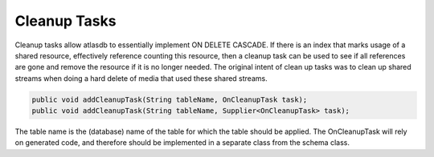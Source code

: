 =============
Cleanup Tasks
=============

Cleanup tasks allow atlasdb to essentially implement ON DELETE CASCADE.
If there is an index that marks usage of a shared resource, effectively
reference counting this resource, then a cleanup task can be used to see
if all references are gone and remove the resource if it is no longer
needed. The original intent of clean up tasks was to clean up shared
streams when doing a hard delete of media that used these shared
streams.

.. code:: java

    public void addCleanupTask(String tableName, OnCleanupTask task);
    public void addCleanupTask(String tableName, Supplier<OnCleanupTask> task);

The table name is the (database) name of the table for which the table
should be applied. The OnCleanupTask will rely on generated code, and
therefore should be implemented in a separate class from the schema
class.
